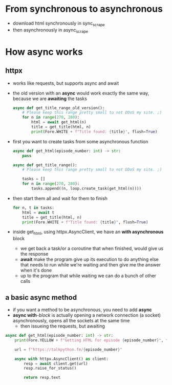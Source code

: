 * From synchronous to asynchronous

  - download html synchronously in sync_scrape
  - then asynchronously in async_scrape

    
* How async works
  
** httpx

   - works like requests, but supports async and await
   - the old version with an *async* would work exactly the same way, because we
     are *awaiting* the tasks

     #+begin_src python
       async def get_title_range_old_version():
           # Please keep this range pretty small to not DDoS my site. ;)
           for n in range(270, 280):
               html = await get_html(n)
               title = get_title(html, n)
               print(Fore.WHITE + f"Title found: {title}", flush=True)
     #+end_src

   - first you want to create tasks from some asynchronous function
     #+begin_src python
       async def get_html(episode_number: int) -> str:
           pass

       async def get_title_range():
           # Please keep this range pretty small to not DDoS my site. ;)

           tasks = []
           for n in range(270, 280):
               tasks.append((n, loop.create_task(get_html(n))))
     #+end_src

   - then start them all and wait for them to finish
     #+begin_src python
       for n, t in tasks:
           html = await t
           title = get_title(html, n)
           print(Fore.WHITE + f"Title found: {title}", flush=True)
     #+end_src

   - inside get_html, using httpx.AsyncClient, we have an *with asynchronous*
     block
     - we get back a task/or a coroutine that when finished, would give us the
       response
     - *await* make the program give up its execution to do anything else that
       needs to run while we're waiting and then give me the answer when it's
       done
     - up to the program that while waiting we can do a bunch of other calls
     

   
** a basic async method

   - if you want a method to be asynchronous, you need to add *async*
   - *async with*-/block/ is actually opening a network connection (a socket)
     asynchronously, opens all the sockets at the same time
     - then issueing the requests, but awaiting
   
   #+begin_src python
     async def get_html(episode_number: int) -> str:
         print(Fore.YELLOW + f"Getting HTML for episode {episode_number}", flush=True)

         url = f"https://talkpython.fm/{episode_number}"

         async with httpx.AsyncClient() as client:
             resp = await client.get(url)
             resp.raise_for_status()

             return resp.text
   #+end_src
